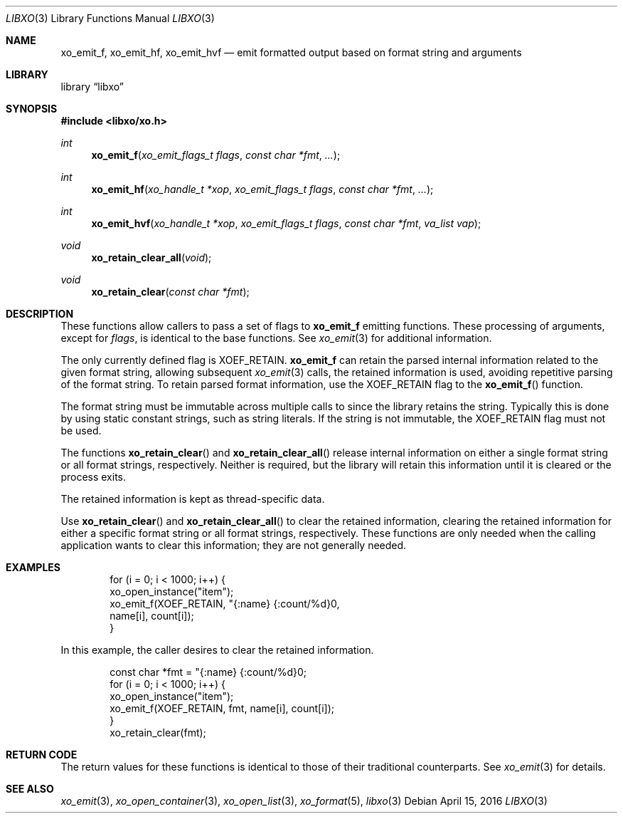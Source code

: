 .\" #
.\" # Copyright (c) 2016, Juniper Networks, Inc.
.\" # All rights reserved.
.\" # This SOFTWARE is licensed under the LICENSE provided in the
.\" # ../Copyright file. By downloading, installing, copying, or 
.\" # using the SOFTWARE, you agree to be bound by the terms of that
.\" # LICENSE.
.\" # Phil Shafer, April 2016
.\" 
.Dd April 15, 2016
.Dt LIBXO 3
.Os
.Sh NAME
.Nm xo_emit_f , xo_emit_hf , xo_emit_hvf
.Nd emit formatted output based on format string and arguments
.Sh LIBRARY
.Lb libxo
.Sh SYNOPSIS
.In libxo/xo.h
.Ft int
.Fn xo_emit_f "xo_emit_flags_t flags" "const char *fmt"  "..."
.Ft int
.Fn xo_emit_hf "xo_handle_t *xop" "xo_emit_flags_t flags" "const char *fmt" "..."
.Ft int
.Fn xo_emit_hvf "xo_handle_t *xop" "xo_emit_flags_t flags" "const char *fmt" "va_list vap"
.Ft void
.Fn xo_retain_clear_all "void"
.Ft void
.Fn xo_retain_clear "const char *fmt"
.Sh DESCRIPTION
These functions allow callers to pass a set of flags to
.Nm
emitting functions.  These processing of arguments, except for
.Fa flags ,
is identical to the base functions.
See
.Xr xo_emit 3
for additional information.
.Pp
The only currently defined flag is
.Dv XOEF_RETAIN .
.Nm
can retain the parsed internal information related to the given
format string, allowing subsequent
.Xr xo_emit 3
calls, the retained
information is used, avoiding repetitive parsing of the format string.
To retain parsed format information, use the
.Dv XOEF_RETAIN
flag to the
.Fn xo_emit_f
function.
.Pp
The format string must be immutable across multiple calls to
.Xn xo_emit_f ,
since the library retains the string.
Typically this is done by using
static constant strings, such as string literals. If the string is not
immutable, the
.Dv XOEF_RETAIN
flag must not be used.
.Pp
The functions
.Fn xo_retain_clear
and
.Fn xo_retain_clear_all
release internal information on either a single format string or all
format strings, respectively.
Neither is required, but the library will
retain this information until it is cleared or the process exits.
.Pp
The retained information is kept as thread-specific data.
.Pp
Use
.Fn xo_retain_clear
and
.Fn xo_retain_clear_all
to clear the retained information, clearing the retained information
for either a specific format string or all format strings, respectively.
These functions are only needed when the calling application wants to
clear this information; they are not generally needed.
.Sh EXAMPLES
.Pp
.Bd  -literal -offset indent
    for (i = 0; i < 1000; i++) {
        xo_open_instance("item");
        xo_emit_f(XOEF_RETAIN, "{:name}  {:count/%d}\n",
                  name[i], count[i]);
    }
.Ed
.Pp
In this example, the caller desires to clear the retained information.
.Bd  -literal -offset indent
    const char *fmt = "{:name}  {:count/%d}\n";
    for (i = 0; i < 1000; i++) {
        xo_open_instance("item");
        xo_emit_f(XOEF_RETAIN, fmt, name[i], count[i]);
    }
    xo_retain_clear(fmt);
.Ed
.Sh RETURN CODE
The return values for these functions is identical to those of their
traditional counterparts.  See
.Xr xo_emit 3
for details.
.Sh SEE ALSO
.Xr xo_emit 3 ,
.Xr xo_open_container 3 ,
.Xr xo_open_list 3 ,
.Xr xo_format 5 ,
.Xr libxo 3

